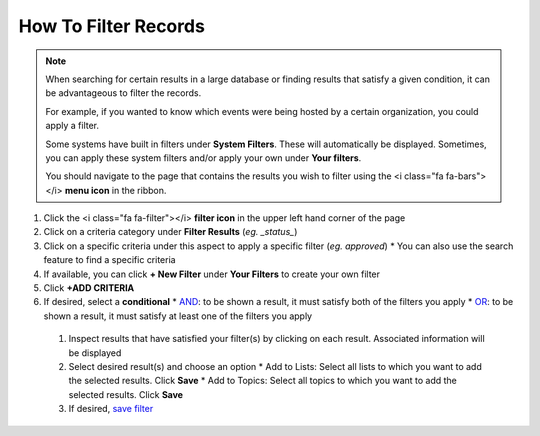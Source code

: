 How To Filter Records
=====================

.. note::
   When searching for certain results in a large database or finding results that satisfy a given condition, it can be advantageous to filter the records.

   For example, if you wanted to know which events were being hosted by a certain organization, you could apply a filter.

   Some systems have built in filters under **System Filters**. These will automatically be displayed. Sometimes, you can apply these system filters and/or apply your own under **Your filters**.

   You should navigate to the page that contains the results you wish to filter using the <i class="fa fa-bars"></i> **menu icon** in the ribbon.

#. Click the <i class="fa fa-filter"></i> **filter icon** in the upper left hand corner of the page
#. Click on a criteria category under **Filter Results** (`eg. _status_`)
#. Click on a specific criteria under this aspect to apply a specific filter (`eg. approved`)
   * You can also use the search feature to find a specific criteria
#. If available, you can click **+ New Filter** under **Your Filters** to create your own filter
#. Click **+ADD CRITERIA**
#. If desired, select a **conditional**
   * `AND </users/finance/guides/functions_of_the_grid/filter_and.html>`_: to be shown a result, it must satisfy both of the filters you apply
   * `OR </users/finance/guides/functions_of_the_grid/filter_or.html>`_: to be shown a result, it must satisfy at least one of the filters you apply
 #. Inspect results that have satisfied your filter(s) by clicking on each result. Associated information will be displayed
 #. Select desired result(s) and choose an option
    * Add to Lists: Select all lists to which you want to add the selected results. Click **Save**
    * Add to Topics: Select all topics to which you want to add the selected results. Click **Save**
 #. If desired, `save filter </users/finance/guides/functions_of_the_grid/save.filter.html>`_
